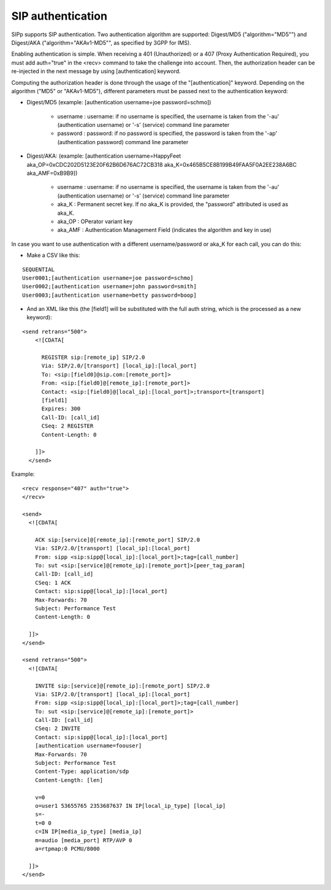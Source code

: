 SIP authentication
``````````````````

SIPp supports SIP authentication. Two authentication algorithm are
supported: Digest/MD5 ("algorithm="MD5"") and Digest/AKA
("algorithm="AKAv1-MD5"", as specified by 3GPP for IMS).

Enabling authentication is simple. When receiving a 401 (Unauthorized)
or a 407 (Proxy Authentication Required), you must add auth="true" in
the <recv> command to take the challenge into account. Then, the
authorization header can be re-injected in the next message by using
[authentication] keyword.

Computing the authorization header is done through the usage of the
"[authentication]" keyword. Depending on the algorithm ("MD5" or
"AKAv1-MD5"), different parameters must be passed next to the
authentication keyword:


+ Digest/MD5 (example: [authentication username=joe password=schmo])

    + username : username: if no username is specified, the username is
      taken from the '-au' (authentication username) or '-s' (service)
      command line parameter
    + password : password: if no password is specified, the password is
      taken from the '-ap' (authentication password) command line parameter

+ Digest/AKA: (example: [authentication username=HappyFeet
  aka_OP=0xCDC202D5123E20F62B6D676AC72CB318
  aka_K=0x465B5CE8B199B49FAA5F0A2EE238A6BC aka_AMF=0xB9B9])

    + username : username: if no username is specified, the username is
      taken from the '-au' (authentication username) or '-s' (service)
      command line parameter
    + aka_K : Permanent secret key. If no aka_K is provided, the
      "password" attributed is used as aka_K.
    + aka_OP : OPerator variant key
    + aka_AMF : Authentication Management Field (indicates the algorithm
      and key in use)



In case you want to use authentication with a different
username/password or aka_K for each call, you can do this:


+ Make a CSV like this:

::

    SEQUENTIAL
    User0001;[authentication username=joe password=schmo]
    User0002;[authentication username=john password=smith]
    User0003;[authentication username=betty password=boop]


+ And an XML like this (the [field1] will be substituted with the full
  auth string, which is the processed as a new keyword):

::

    <send retrans="500">
        <![CDATA[
    
          REGISTER sip:[remote_ip] SIP/2.0
          Via: SIP/2.0/[transport] [local_ip]:[local_port]
          To: <sip:[field0]@sip.com:[remote_port]>
          From: <sip:[field0]@[remote_ip]:[remote_port]>
          Contact: <sip:[field0]@[local_ip]:[local_port]>;transport=[transport]
          [field1]
          Expires: 300
          Call-ID: [call_id]
          CSeq: 2 REGISTER
          Content-Length: 0
    
        ]]>
      </send>




Example:

::

      <recv response="407" auth="true">
      </recv>
    
      <send>
        <![CDATA[
    
          ACK sip:[service]@[remote_ip]:[remote_port] SIP/2.0
          Via: SIP/2.0/[transport] [local_ip]:[local_port]
          From: sipp <sip:sipp@[local_ip]:[local_port]>;tag=[call_number]
          To: sut <sip:[service]@[remote_ip]:[remote_port]>[peer_tag_param]
          Call-ID: [call_id]
          CSeq: 1 ACK
          Contact: sip:sipp@[local_ip]:[local_port]
          Max-Forwards: 70
          Subject: Performance Test
          Content-Length: 0
    
        ]]>
      </send>
    
      <send retrans="500">
        <![CDATA[
    
          INVITE sip:[service]@[remote_ip]:[remote_port] SIP/2.0
          Via: SIP/2.0/[transport] [local_ip]:[local_port]
          From: sipp <sip:sipp@[local_ip]:[local_port]>;tag=[call_number]
          To: sut <sip:[service]@[remote_ip]:[remote_port]>
          Call-ID: [call_id]
          CSeq: 2 INVITE
          Contact: sip:sipp@[local_ip]:[local_port]
          [authentication username=foouser]
          Max-Forwards: 70
          Subject: Performance Test
          Content-Type: application/sdp
          Content-Length: [len]
    
          v=0
          o=user1 53655765 2353687637 IN IP[local_ip_type] [local_ip]
          s=-
          t=0 0
          c=IN IP[media_ip_type] [media_ip]
          m=audio [media_port] RTP/AVP 0
          a=rtpmap:0 PCMU/8000
    
        ]]>
      </send>